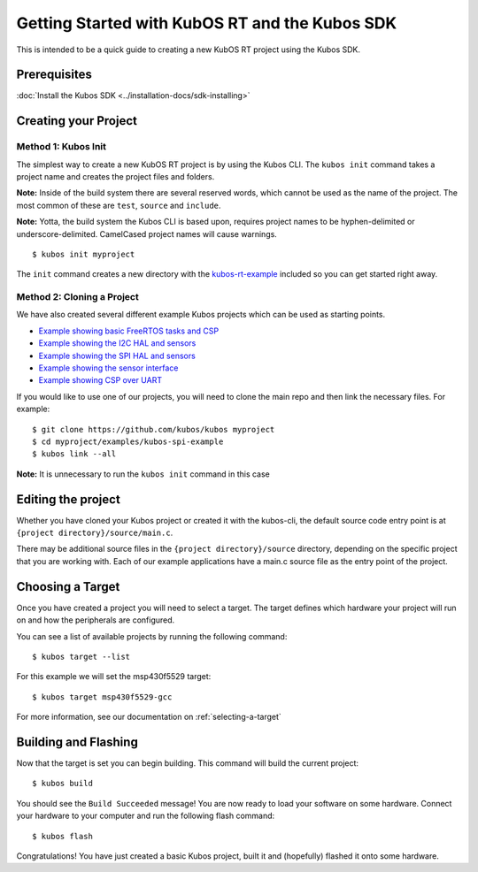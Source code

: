 Getting Started with KubOS RT and the Kubos SDK
===============================================

This is intended to be a quick guide to creating a new KubOS RT project
using the Kubos SDK.

Prerequisites
-------------

:doc:`Install the Kubos SDK <../installation-docs/sdk-installing>`

Creating your Project
---------------------

Method 1: Kubos Init
~~~~~~~~~~~~~~~~~~~~

The simplest way to create a new KubOS RT project is by using the Kubos
CLI. The ``kubos init`` command takes a project name and creates the
project files and folders.

**Note:** Inside of the build system there are several reserved words,
which cannot be used as the name of the project. The most common of
these are ``test``, ``source`` and ``include``.

**Note:** Yotta, the build system the Kubos CLI is based upon, requires
project names to be hyphen-delimited or underscore-delimited. CamelCased
project names will cause warnings.

::

        $ kubos init myproject

The ``init`` command creates a new directory with the
`kubos-rt-example <https://github.com/kubos/kubos/tree/master/kubos-rt-example>`__
included so you can get started right away.

Method 2: Cloning a Project
~~~~~~~~~~~~~~~~~~~~~~~~~~~

We have also created several different example Kubos projects which can
be used as starting points.

-  `Example showing basic FreeRTOS tasks and
   CSP <https://github.com/kubos/kubos/tree/master/examples/kubos-rt-example>`__
-  `Example showing the I2C HAL and
   sensors <https://github.com/kubos/kubos/tree/master/examples/kubos-i2c-example>`__
-  `Example showing the SPI HAL and
   sensors <https://github.com/kubos/kubos/tree/master/examples/kubos-spi-example>`__
-  `Example showing the sensor
   interface <https://github.com/kubos/kubos/tree/master/examples/kubos-sensor-example>`__
-  `Example showing CSP over
   UART <https://github.com/kubos/kubos/tree/master/examples/kubos-csp-example>`__

If you would like to use one of our projects, you will need to clone the main repo and
then link the necessary files. For example:

::

        $ git clone https://github.com/kubos/kubos myproject
        $ cd myproject/examples/kubos-spi-example
        $ kubos link --all

**Note:** It is unnecessary to run the ``kubos init`` command in this
case

Editing the project
-------------------

Whether you have cloned your Kubos project or created it with the
kubos-cli, the default source code entry point is at
``{project directory}/source/main.c``.

There may be additional source files in the
``{project directory}/source`` directory, depending on the specific
project that you are working with. Each of our example applications have
a main.c source file as the entry point of the project.

Choosing a Target
-----------------

Once you have created a project you will need to select a target. The
target defines which hardware your project will run on and how the
peripherals are configured.

You can see a list of available projects by running the following
command:

::

        $ kubos target --list

For this example we will set the msp430f5529 target:

::

        $ kubos target msp430f5529-gcc

For more information, see our documentation on :ref:`selecting-a-target`

Building and Flashing
---------------------

Now that the target is set you can begin building. This command will
build the current project:

::

        $ kubos build

You should see the ``Build Succeeded`` message! You are now ready to
load your software on some hardware. Connect your hardware to your
computer and run the following flash command:

::

        $ kubos flash

Congratulations! You have just created a basic Kubos project, built it
and (hopefully) flashed it onto some hardware.

